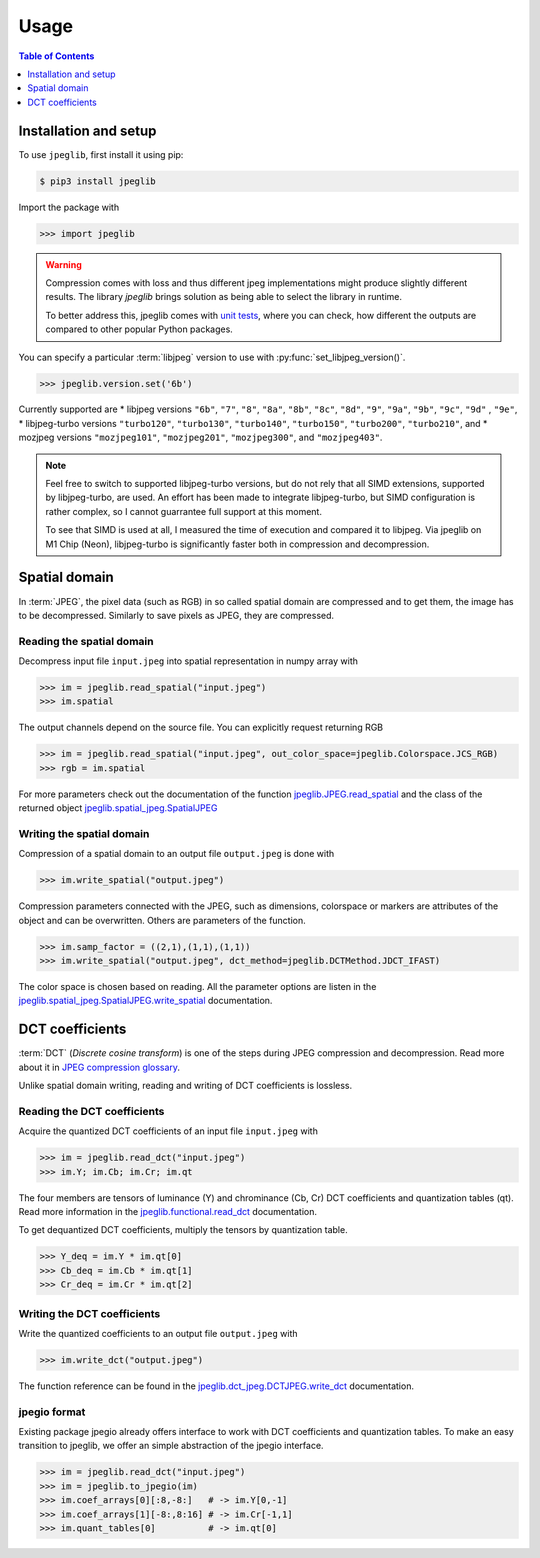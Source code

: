 Usage
=====

.. contents:: Table of Contents
   :local:
   :depth: 1

Installation and setup
----------------------

To use ``jpeglib``, first install it using pip:

.. code-block:: console

   $ pip3 install jpeglib

Import the package with

>>> import jpeglib

.. warning::

   Compression comes with loss and thus different jpeg implementations might
   produce slightly different results. The library *jpeglib* brings
   solution as being able to select the library in runtime.

   To better address this, jpeglib comes with `unit tests <https://github.com/martinbenes1996/jpeglib/actions/workflows/unittests_on_commit.yml>`_,
   where you can check, how different the outputs are compared to other popular
   Python packages.

You can specify a particular :term:`libjpeg` version to use with
:py:func:`set_libjpeg_version()`.

>>> jpeglib.version.set('6b')

Currently supported are
* libjpeg versions ``"6b"``, ``"7"``, ``"8"``, ``"8a"``, ``"8b"``, ``"8c"``, ``"8d"``, ``"9"``, ``"9a"``, ``"9b"``, ``"9c"``, ``"9d"`` , ``"9e"``,
* libjpeg-turbo versions ``"turbo120"``, ``"turbo130"``, ``"turbo140"``, ``"turbo150"``, ``"turbo200"``, ``"turbo210"``, and
* mozjpeg versions ``"mozjpeg101"``, ``"mozjpeg201"``, ``"mozjpeg300"``, and ``"mozjpeg403"``.

.. note::

   Feel free to switch to supported libjpeg-turbo versions, but do not rely that all SIMD extensions,
   supported by libjpeg-turbo, are used.
   An effort has been made to integrate libjpeg-turbo, but SIMD configuration is rather complex,
   so I cannot guarrantee full support at this moment.

   To see that SIMD is used at all, I measured the time of execution and compared it to libjpeg.
   Via jpeglib on M1 Chip (Neon), libjpeg-turbo is significantly faster both in compression and decompression.

Spatial domain
--------------

In :term:`JPEG`, the pixel data (such as RGB) in so called spatial domain are compressed and to get them,
the image has to be decompressed. Similarly to save pixels as JPEG, they are compressed.

Reading the spatial domain
^^^^^^^^^^^^^^^^^^^^^^^^^^

Decompress input file ``input.jpeg`` into spatial representation in numpy array with

>>> im = jpeglib.read_spatial("input.jpeg")
>>> im.spatial


The output channels depend on the source file. You can explicitly request returning RGB

>>> im = jpeglib.read_spatial("input.jpeg", out_color_space=jpeglib.Colorspace.JCS_RGB)
>>> rgb = im.spatial

For more parameters check out the documentation of the function `jpeglib.JPEG.read_spatial <https://jpeglib.readthedocs.io/en/latest/reference.html#jpeglib.functional.read_spatial>`_
and the class of the returned object `jpeglib.spatial_jpeg.SpatialJPEG <https://jpeglib.readthedocs.io/en/latest/reference.html#jpeglib.spatial_jpeg.SpatialJPEG>`_

Writing the spatial domain
^^^^^^^^^^^^^^^^^^^^^^^^^^

Compression of a spatial domain to an output file ``output.jpeg`` is done with

>>> im.write_spatial("output.jpeg")

Compression parameters connected with the JPEG, such as dimensions, colorspace or markers
are attributes of the object and can be overwritten. Others are parameters of the function.

>>> im.samp_factor = ((2,1),(1,1),(1,1))
>>> im.write_spatial("output.jpeg", dct_method=jpeglib.DCTMethod.JDCT_IFAST)

The color space is chosen based on reading. All the parameter options are listen in the
`jpeglib.spatial_jpeg.SpatialJPEG.write_spatial <https://jpeglib.readthedocs.io/en/latest/reference.html#jpeglib.spatial_jpeg.SpatialJPEG.write_spatial>`_
documentation.

DCT coefficients
----------------

:term:`DCT` (*Discrete cosine transform*) is one of the steps during JPEG compression and decompression.
Read more about it in `JPEG compression glossary <https://jpeglib.readthedocs.io/en/latest/glossary.html#jpeg-compression>`_.

Unlike spatial domain writing, reading and writing of DCT coefficients is lossless.

Reading the DCT coefficients
^^^^^^^^^^^^^^^^^^^^^^^^^^^^

Acquire the quantized DCT coefficients of an input file ``input.jpeg`` with

>>> im = jpeglib.read_dct("input.jpeg")
>>> im.Y; im.Cb; im.Cr; im.qt

The four members are tensors of luminance (Y) and chrominance (Cb, Cr) DCT coefficients and
quantization tables (qt). Read more information in the `jpeglib.functional.read_dct <https://jpeglib.readthedocs.io/en/latest/reference.html#jpeglib.functional.read_dct>`_
documentation.

To get dequantized DCT coefficients, multiply the tensors by quantization table.

>>> Y_deq = im.Y * im.qt[0]
>>> Cb_deq = im.Cb * im.qt[1]
>>> Cr_deq = im.Cr * im.qt[2]

Writing the DCT coefficients
^^^^^^^^^^^^^^^^^^^^^^^^^^^^

Write the quantized coefficients to an output file ``output.jpeg`` with

>>> im.write_dct("output.jpeg")

The function reference can be found in the `jpeglib.dct_jpeg.DCTJPEG.write_dct <https://jpeglib.readthedocs.io/en/latest/reference.html#jpeglib.dct_jpeg.DCTJPEG.write_dct>`_
documentation.

jpegio format
^^^^^^^^^^^^^

Existing package jpegio already offers interface to work with DCT coefficients and quantization tables.
To make an easy transition to jpeglib, we offer an simple abstraction of the jpegio interface.

>>> im = jpeglib.read_dct("input.jpeg")
>>> im = jpeglib.to_jpegio(im)
>>> im.coef_arrays[0][:8,-8:]   # -> im.Y[0,-1]
>>> im.coef_arrays[1][-8:,8:16] # -> im.Cr[-1,1]
>>> im.quant_tables[0]          # -> im.qt[0]
